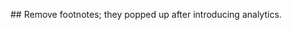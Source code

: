 #+EMAIL:     emacsclub@lists.seas.upenn.edu
#+LANGUAGE:  en
#+OPTIONS:   H:1 num:nil toc:t \n:nil @:t ::t |:t ^:t -:t f:t *:t <:t
#+OPTIONS:   TeX:t LaTeX:nil skip:nil d:nil todo:t pri:nil tags:not-in-toc
#+INFOJS_OPT: view:nil toc:nil ltoc:t mouse:underline buttons:0 path:http://orgmode.org/org-info.js
#+EXPORT_SELECT_TAGS: export
#+EXPORT_EXCLUDE_TAGS: noexport
#+LINK_UP:   sitemap.html
#+LINK_HOME: ../index.html
#+STYLE:    <link rel="stylesheet" type="text/css" href="../../css/stylesheet.css" />

## Remove footnotes; they popped up after introducing analytics.
#+OPTIONS: f:nil
